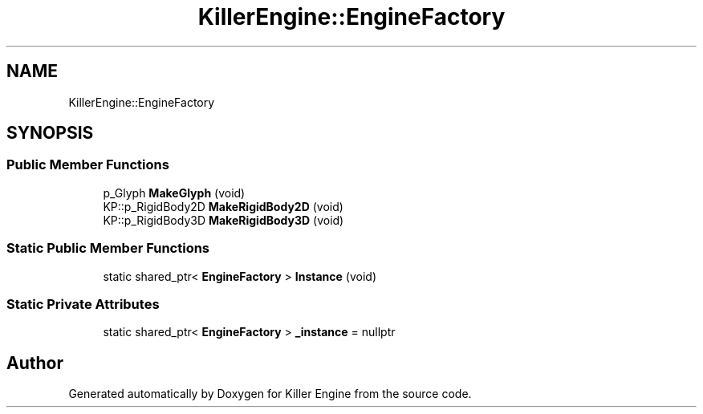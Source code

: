 .TH "KillerEngine::EngineFactory" 3 "Mon Jun 24 2019" "Killer Engine" \" -*- nroff -*-
.ad l
.nh
.SH NAME
KillerEngine::EngineFactory
.SH SYNOPSIS
.br
.PP
.SS "Public Member Functions"

.in +1c
.ti -1c
.RI "p_Glyph \fBMakeGlyph\fP (void)"
.br
.ti -1c
.RI "KP::p_RigidBody2D \fBMakeRigidBody2D\fP (void)"
.br
.ti -1c
.RI "KP::p_RigidBody3D \fBMakeRigidBody3D\fP (void)"
.br
.in -1c
.SS "Static Public Member Functions"

.in +1c
.ti -1c
.RI "static shared_ptr< \fBEngineFactory\fP > \fBInstance\fP (void)"
.br
.in -1c
.SS "Static Private Attributes"

.in +1c
.ti -1c
.RI "static shared_ptr< \fBEngineFactory\fP > \fB_instance\fP = nullptr"
.br
.in -1c

.SH "Author"
.PP 
Generated automatically by Doxygen for Killer Engine from the source code\&.
